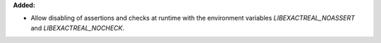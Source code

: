 **Added:**

* Allow disabling of assertions and checks at runtime with the environment variables `LIBEXACTREAL_NOASSERT` and `LIBEXACTREAL_NOCHECK`.
